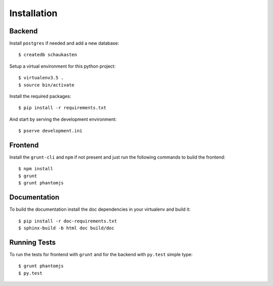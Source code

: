 ============
Installation
============

Backend
=======

Install ``postgres`` if needed and add a new database::

    $ createdb schaukasten

Setup a virtual environment for this python project::

    $ virtualenv3.5 .
    $ source bin/activate

Install the required packages::

    $ pip install -r requirements.txt

And start by serving the development environment::

    $ pserve development.ini

Frontend
========

Install the ``grunt-cli`` and ``npm`` if not present and just run the following commands to build the frontend::

    $ npm install
    $ grunt
    $ grunt phantomjs

Documentation
=============

To build the documentation install the doc dependencies in your virtualenv and build it::

    $ pip install -r doc-requirements.txt
    $ sphinx-build -b html doc build/doc

Running Tests
=============

To run the tests for frontend with ``grunt`` and for the backend with ``py.test`` simple type::

    $ grunt phantomjs
    $ py.test
